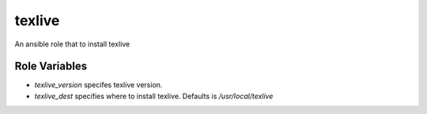 texlive
===========

An ansible role that to install texlive

Role Variables
--------------

- `texlive_version` specifes texlive version.
- `texlive_dest` specifies where to install texlive. Defaults is `/usr/local/texlive`

